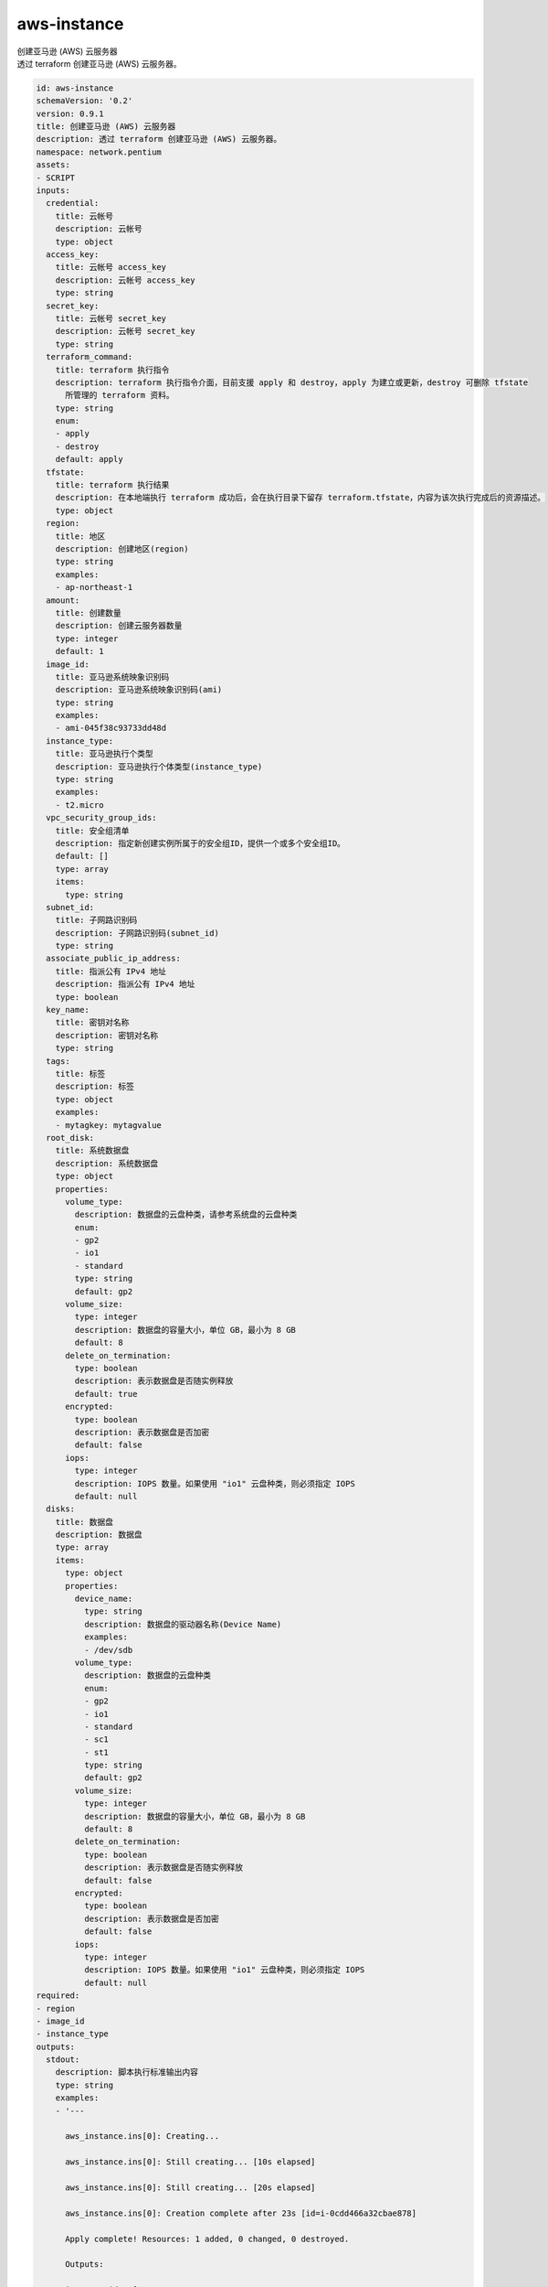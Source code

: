 aws-instance
**********************************
| 创建亚马逊 (AWS) 云服务器
| 透过 terraform 创建亚马逊 (AWS) 云服务器。

.. code-block:: yaml

    id: aws-instance
    schemaVersion: '0.2'
    version: 0.9.1
    title: 创建亚马逊 (AWS) 云服务器
    description: 透过 terraform 创建亚马逊 (AWS) 云服务器。
    namespace: network.pentium
    assets:
    - SCRIPT
    inputs:
      credential:
        title: 云帐号
        description: 云帐号
        type: object
      access_key:
        title: 云帐号 access_key
        description: 云帐号 access_key
        type: string
      secret_key:
        title: 云帐号 secret_key
        description: 云帐号 secret_key
        type: string
      terraform_command:
        title: terraform 执行指令
        description: terraform 执行指令介面，目前支援 apply 和 destroy，apply 为建立或更新，destroy 可删除 tfstate
          所管理的 terraform 资料。
        type: string
        enum:
        - apply
        - destroy
        default: apply
      tfstate:
        title: terraform 执行结果
        description: 在本地端执行 terraform 成功后，会在执行目录下留存 terraform.tfstate，内容为该次执行完成后的资源描述。
        type: object
      region:
        title: 地区
        description: 创建地区(region)
        type: string
        examples:
        - ap-northeast-1
      amount:
        title: 创建数量
        description: 创建云服务器数量
        type: integer
        default: 1
      image_id:
        title: 亚马逊系统映象识别码
        description: 亚马逊系统映象识别码(ami)
        type: string
        examples:
        - ami-045f38c93733dd48d
      instance_type:
        title: 亚马逊执行个类型
        description: 亚马逊执行个体类型(instance_type)
        type: string
        examples:
        - t2.micro
      vpc_security_group_ids:
        title: 安全组清单
        description: 指定新创建实例所属于的安全组ID，提供一个或多个安全组ID。
        default: []
        type: array
        items:
          type: string
      subnet_id:
        title: 子网路识别码
        description: 子网路识别码(subnet_id)
        type: string
      associate_public_ip_address:
        title: 指派公有 IPv4 地址
        description: 指派公有 IPv4 地址
        type: boolean
      key_name:
        title: 密钥对名称
        description: 密钥对名称
        type: string
      tags:
        title: 标签
        description: 标签
        type: object
        examples:
        - mytagkey: mytagvalue
      root_disk:
        title: 系统数据盘
        description: 系统数据盘
        type: object
        properties:
          volume_type:
            description: 数据盘的云盘种类，请参考系统盘的云盘种类
            enum:
            - gp2
            - io1
            - standard
            type: string
            default: gp2
          volume_size:
            type: integer
            description: 数据盘的容量大小，单位 GB，最小为 8 GB
            default: 8
          delete_on_termination:
            type: boolean
            description: 表示数据盘是否随实例释放
            default: true
          encrypted:
            type: boolean
            description: 表示数据盘是否加密
            default: false
          iops:
            type: integer
            description: IOPS 数量。如果使用 "io1" 云盘种类，则必须指定 IOPS
            default: null
      disks:
        title: 数据盘
        description: 数据盘
        type: array
        items:
          type: object
          properties:
            device_name:
              type: string
              description: 数据盘的驱动器名称(Device Name)
              examples:
              - /dev/sdb
            volume_type:
              description: 数据盘的云盘种类
              enum:
              - gp2
              - io1
              - standard
              - sc1
              - st1
              type: string
              default: gp2
            volume_size:
              type: integer
              description: 数据盘的容量大小，单位 GB，最小为 8 GB
              default: 8
            delete_on_termination:
              type: boolean
              description: 表示数据盘是否随实例释放
              default: false
            encrypted:
              type: boolean
              description: 表示数据盘是否加密
              default: false
            iops:
              type: integer
              description: IOPS 数量。如果使用 "io1" 云盘种类，则必须指定 IOPS
              default: null
    required:
    - region
    - image_id
    - instance_type
    outputs:
      stdout:
        description: 脚本执行标准输出内容
        type: string
        examples:
        - '---
    
          aws_instance.ins[0]: Creating...
    
          aws_instance.ins[0]: Still creating... [10s elapsed]
    
          aws_instance.ins[0]: Still creating... [20s elapsed]
    
          aws_instance.ins[0]: Creation complete after 23s [id=i-0cdd466a32cbae878]
    
          Apply complete! Resources: 1 added, 0 changed, 0 destroyed.
    
          Outputs:
    
          instance_id = [
    
          ...
    
          '
      tfstate:
        description: terraform.tfstate 输出内容
        type: object
        examples:
        - "{\n  \"version\": 4,\n  \"terraform_version\": \"0.12.24\",\n  \"serial\":\
          \ 13,\n  \"lineage\": \"a76b53d0-47fd-3492-05f7-e62d9db54697\",\n  \"outputs\"\
          : {\n    \"instance_info\": {}\n  },\n  \"resources\": [\n    {\n      \"mode\"\
          : \"managed\",\n      \"type\": \"alicloud_instance\",\n      \"name\": \"ins\"\
          ,\n      \"provider\": \"provider.alicloud\",\n      \"instances\": [\n    \
          \    {\n          \"schema_version\": 0,\n          \"attributes\": {\n    \
          \        \"host_name\": \"iZj6ch1vukq7bn1fbo2s0gZ\",\n            \"id\": \"\
          i-j6ch1vukq7bn1fbo2s0g\",\n            \"image_id\": \"centos_6_09_64_20G_alibase_20180326.vhd\"\
          ,\n            \"instance_name\": \"ECS-Instance\",\n            \"instance_type\"\
          : \"ecs.t5-lc2m1.nano\",\n            \"internet_charge_type\": \"PayByTraffic\"\
          ,\n            \"private_ip\": \"172.31.220.103\"\n          }\n        ]\n\
          \      }\n    ]\n  }\n"
    